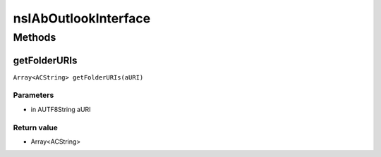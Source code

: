 =====================
nsIAbOutlookInterface
=====================


Methods
=======

getFolderURIs
-------------

``Array<ACString> getFolderURIs(aURI)``

Parameters
^^^^^^^^^^

* in AUTF8String aURI

Return value
^^^^^^^^^^^^

* Array<ACString>
